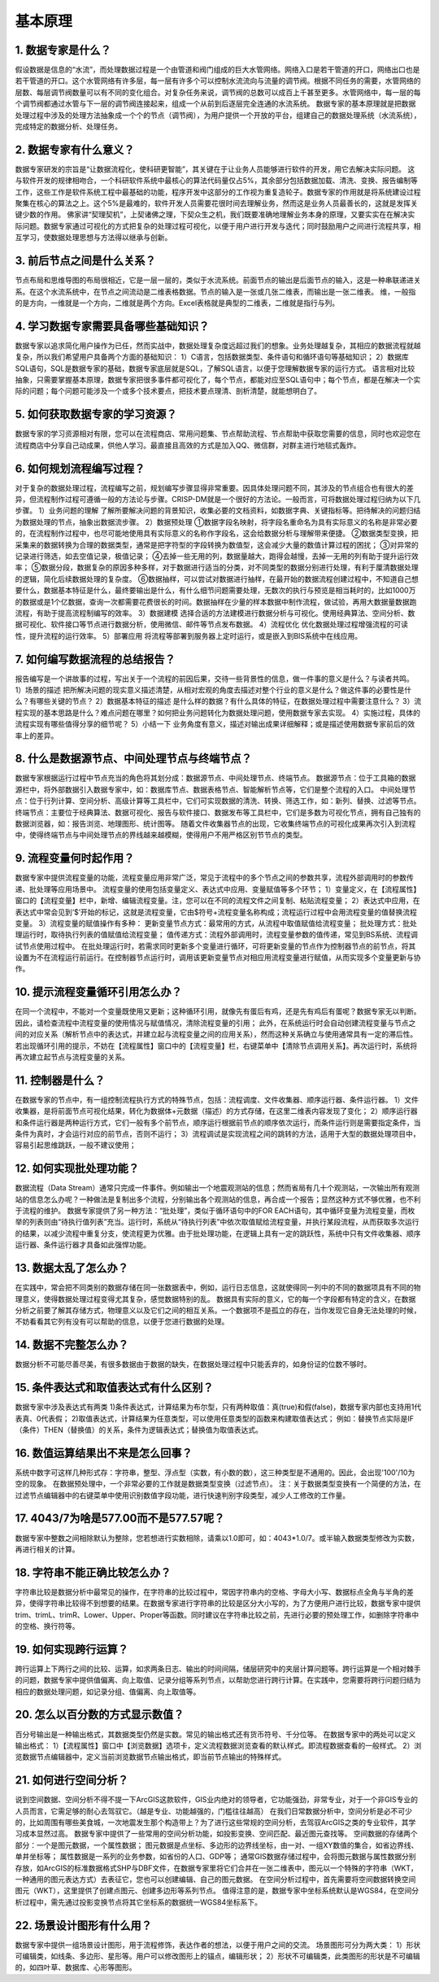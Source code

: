 ﻿.. _FA:

基本原理
======================
1.	数据专家是什么？
-----------------
假设数据是信息的“水流”，而处理数据过程是一个由管道和阀门组成的巨大水管网络。网络入口是若干管道的开口，网络出口也是若干管道的开口。这个水管网络有许多层，每一层有许多个可以控制水流流向与流量的调节阀。根据不同任务的需要，水管网络的层数、每层调节阀数量可以有不同的变化组合。对复杂任务来说，调节阀的总数可以成百上千甚至更多。水管网络中，每一层的每个调节阀都通过水管与下一层的调节阀连接起来，组成一个从前到后逐层完全连通的水流系统。
数据专家的基本原理就是把数据处理过程中涉及的处理方法抽象成一个个的节点（调节阀），为用户提供一个开放的平台，组建自己的数据处理系统（水流系统），完成特定的数据分析、处理任务。

2.	数据专家有什么意义？
-----------------
数据专家研发的宗旨是“让数据流程化，使科研更智能”，其关键在于让业务人员能够进行软件的开发，用它去解决实际问题。
这与软件开发的规律相吻合，一个科研软件系统中最核心的算法代码量仅占5%，其余部分包括数据加载、清洗、变换、报告编制等工作，这些工作是软件系统工程中最基础的功能，程序开发中这部分的工作视为重复造轮子。数据专家的作用就是将系统建设过程聚集在核心的算法之上。这个5%是最难的，软件开发人员需要花很时间去理解业务，然而这是业务人员最善长的，这就是发挥关键少数的作用。
佛家讲“契理契机”，上契诸佛之理，下契众生之机，我们既要准确地理解业务本身的原理，又要实实在在解决实际问题。数据专家通过可视化的方式把复杂的处理过程可视化，以便于用户进行开发与迭代；同时鼓励用户之间进行流程共享，相互学习，使数据处理思想与方法得以继承与创新。

3.	前后节点之间是什么关系？
-----------------
节点布局和思维导图的布局很相近，它是一层一层的，类似于水流系统。前面节点的输出是后面节点的输入，这是一种串联递进关系。在这个水流系统中，在节点之间流动是二维表格数据。节点的输入是一张或几张二维表，而输出是一张二维表。
维，一般指的是方向，一维就是一个方向，二维就是两个方向。Excel表格就是典型的二维表，二维就是指行与列。

4.	学习数据专家需要具备哪些基础知识？
-----------------
数据专家以追求简化用户操作为已任，然而实战中，数据处理复杂度远超过我们的想象。业务处理越复杂，其相应的数据流程就越复杂，所以我们希望用户具备两个方面的基础知识：
1）C语言，包括数据类型、条件语句和循环语句等基础知识；
2）数据库SQL语句，SQL是数据专家的基础，数据专家底层就是SQL，了解SQL语言，以便于您理解数据专家的运行方式。
语言相对比较抽象，只需要掌握基本原理，数据专家把很多事件都可视化了，每个节点，都能对应至SQL语句中；每个节点，都是在解决一个实际的问题；每个问题可能涉及一个或多个技术要点，把技术要点理清、剖析清楚，就能想明白了。

5.	如何获取数据专家的学习资源？
-----------------
数据专家的学习资源相对有限，您可以在流程商店、常用问题集、节点帮助流程、节点帮助中获取您需要的信息，同时也欢迎您在流程商店中分享自己动成果，供他人学习。最直接且高效的方式是加入QQ、微信群，对群主进行地毯式轰炸。

6.	如何规划流程编写过程？
-----------------
对于复杂的数据处理过程，流程编写之前，规划编写步骤显得非常重要。因具体处理问题不同，其涉及的节点组合也有很大的差异，但流程制作过程可遵循一般的方法论与步骤。CRISP-DM就是一个很好的方法论。一般而言，可将数据处理过程归纳为以下几步骤。
1）业务问题的理解
了解所要解决问题的背景知识，收集必要的文档资料，如数据字典、关键指标等。把待解决的问题归结为数据处理的节点，抽象出数据流步骤。
2）数据预处理
①数据字段名映射，将字段名重命名为具有实际意义的名称是非常必要的，在流程制作过程中，也尽可能地使用具有实际意义的名称作字段名，这会给数据分析与理解带来便捷。
②数据类型变换，把采集来的数据转换为合理的数据类型，通常是把字符型的字段转换为数值型，这会减少大量的数值计算过程的困扰；
③对异常的记录进行筛选，如去空值记录，极值记录；
④去掉一些无用的列，数据量越大，跑得会越慢，去掉一无用的列有助于提升运行效率；
⑤数据分段，数据复杂的原因多种多样，对于数据进行适当的分类，对不同类型的数据分别进行处理，有利于厘清数据处理的逻辑，简化后续数据处理的复杂度。
⑥数据抽样，可以尝试对数据进行抽样，在最开始的数据流程创建过程中，不知道自己想要什么，数据基本特征是什么，最终要输出是什么，有什么细节问题需要处理，无数次的执行与预览是相当耗时的，比如1000万的数据或是1个亿数据，查询一次都需要花费很长的时间。数据抽样在少量的样本数据中制作流程，做试验，再用大数据量数据跑流程，有助于提高流程制编写的效率。
3）数据建模
选择合适的方法建模进行数据分析与可视化。使用经典算法、空间分析、数据可视化、软件接口等节点进行数据分析，使用微信、邮件等节点发布数据。
4）流程优化
优化数据处理过程增强流程的可读性，提升流程的运行效率。
5）部署应用
将流程等部署到服务器上定时运行，或是嵌入到BIS系统中在线应用。

7.	如何编写数据流程的总结报告？
-----------------
报告编写是一个讲故事的过程，写出关于一个流程的前因后果，交待一些背景性的信息，做一件事的意义是什么？与读者共鸣。
1）场景的描述
把所解决问题的现实意义描述清楚，从相对宏观的角度去描述对整个行业的意义是什么？做这件事的必要性是什么？有哪些关键的节点？
2）数据基本特征的描述
是什么样的数据？有什么具体的特征，在数据处理过程中需要注意什么？
3）流程实现的基本思路是什么？难点问题在哪里？如何把业务问题转化为数据处理问题，使用数据专家去实现。
4）实施过程，具体的流程实现有哪些值得分享的细节呢？
5）小结一下
业务角度有意义，描述对输出成果详细解释；或是描述使用数据专家前后的效率上的差异。

8.	什么是数据源节点、中间处理节点与终端节点？
-----------------
数据专家根据运行过程中节点充当的角色将其划分成：数据源节点、中间处理节点、终端节点。
数据源节点：位于工具箱的数据源栏中，将外部数据引入数据专家中，如：数据库节点、数据表格节点、智能解析节点等，它们是整个流程的入口。
中间处理节点：位于行列计算、空间分析、高级计算等工具栏中，它们可实现数据的清洗、转换、筛选工作，如：新列、替换、过滤等节点。
终端节点：主要位于经典算法、数据可视化、报告与软件接口、数据发布等工具栏中，它们是多数为可视化节点，拥有自己独有的数据浏览器，如：报告浏览、地理图形、统计图等。
随着文件收集器节点的出现，它收集终端节点的可视化成果再次引入到流程中，使得终端节点与中间处理节点的界线越来越模糊，使得用户不用严格区别节节点的类型。

9.	流程变量何时起作用？
-----------------
数据专家中提供流程变量的功能，流程变量应用非常广泛，常见于流程中的多个节点之间的参数共享，流程外部调用时的参数传递、批处理等应用场景中。
流程变量的使用包括变量定义、表达式中应用、变量赋值等多个环节；
1）变量定义，在【流程属性】窗口的【流程变量】栏中，新增、编辑流程变量。注，您可以在不同的流程文件之间复制、粘贴流程变量；
2）表达式中应用，在表达式中常会见到‘$’开始的标记，这就是流程变量，它由$符号+流程变量名称构成；流程运行过程中会用流程变量的值替换流程变量。
3）流程变量的赋值操作有多种：
更新变量节点方式：最常用的方式，从流程中取值赋值给流程变量；
批处理方式：批处理运行时，取待执行列表的值赋值给流程变量；
值传递方式：流程外部调用时，流程变量参数的值传递，常见到BS系统、流程调试节点使用过程中。
在批处理运行时，若需求同时更新多个变量进行循环，可将更新变量的节点作为控制器节点的前节点，将其设置为不在流程运行前运行。在控制器节点运行时，调用该更新变量节点对相应用流程变量进行赋值，从而实现多个变量更新与协作。

10.	提示流程变量循环引用怎么办？ 
-----------------
在同一个流程中，不能对一个变量既使用又更新；这种循环引用，就像先有蛋后有鸡，还是先有鸡后有蛋呢？数据专家无以判断。
因此，请检查流程中流程变量的使用情况与赋值情况，清除流程变量的引用；
此外，在系统运行时会自动创建流程变量与节点之间的对应关系（解析节点中的表达式，并建立起与流程变量之间的应用关系），然而这种关系确立与使用通常具有一定的滞后性。若出现循环引用的提示，不妨在【流程属性】窗口中的【流程变量】栏，右键菜单中【清除节点调用关系】。再次运行时，系统将再次建立起节点与流程变量的关系。

11.	控制器是什么？
-----------------
在数据专家的节点中，有一组控制流程执行方式的特殊节点，包括：流程调度、文件收集器、顺序运行器、条件运行器。
1）文件收集器，是将前面节点可视化结果，转化为数据体+元数据（描述）的方式存储，在这里二维表内容发现了变化；
2）顺序运行器和条件运行器是两种运行方式，它们一般有多个前节点，顺序运行根据前节点的顺序依次运行，而条件运行则是需要指定条件，当条件为真时，才会运行对应的前节点，否则不运行；
3）流程调试是实现流程之间的跳转的方法，适用于大型的数据处理项目中，容易引起思维跳跃，一般不建议使用；

12.	如何实现批处理功能？
-----------------
数据流程（Data Stream）通常只完成一件事件。例如输出一个地震观测站的信息；然而省局有几十个观测站，一次输出所有观测站的信息怎么办呢？一种做法是复制出多个流程，分别输出各个观测站的信息，再合成一个报告；显然这种方式不够优雅，也不利于流程的维护。
数据专家提供了另一种方法：“批处理”，类似于循环语句中的FOR EACH语句，其中循环变量为流程变量，而枚举的列表则由“待执行值列表”充当。运行时，系统从“待执行列表”中依次取值赋给流程变量，并执行某段流程，从而获取多次运行的结果，以减少流程中重复分支，使流程更为优雅。由于批处理功能，在逻辑上具有一定的跳跃性，系统中只有文件收集器、顺序运行器、条件运行器才具备如此强悍功能。

13.	数据太乱了怎么办？
-----------------
在实践中，常会把不同类别的数据存储在同一张数据表中，例如，运行日志信息，这就使得同一列中的不同的数据项具有不同的物理意义，使得数据处理过程变得尤其复杂，感觉数据特别的乱。
数据具有实际的意义，它的每一个字段都有特定的含义，在数据分析之前要了解其存储方式，物理意义以及它们之间的相互关系。一个数据项不是孤立的存在，当你发现它自身无法处理的时候，不妨看看其它列有没有可以帮助的信息，以便于您进行数据的处理。

14.	数据不完整怎么办？
-----------------
数据分析不可能尽善尽美，有很多数据由于数据的缺失，在数据处理过程中只能丢弃的，如身份证的位数不够时。

15.	条件表达式和取值表达式有什么区别？
-----------------
数据专家中涉及表达式有两类
1)条件表达式，计算结果为布尔型，只有两种取值：真(true)和假(false)，数据专家内部也支持用1代表真、0代表假； 
2)取值表达式，计算结果为任意类型，可以使用任意类型的函数来构建取值表达式；
例如：替换节点实际是IF（条件）THEN（替换值）的关系，条件为逻辑表达式；替换值为取值表达式。

16.	数值运算结果出不来是怎么回事？
-----------------
系统中数字可这样几种形式存：字符串，整型、浮点型（实数，有小数的数），这三种类型是不通用的。因此，会出现'100'/10为空的现象。
在数据预处理中，一个非常必要的工作就是数据类型变换（过滤节点）。
注：关于数据类型变换有一个简便的方法，在过滤节点编辑器中的右键菜单中使用识别数值字段功能，进行快速判别字段类型，减少人工修改的工作量。

17.	4043/7为啥是577.00而不是577.57呢？
-----------------
数据专家中整数之间相除默认为整除，您若想进行实数相除，请乘以1.0即可，如：4043*1.0/7。或半输入数据类型修改为实数，再进行相关的计算。

18.	字符串不能正确比较怎么办？
-----------------
字符串比较是数据分析中最常见的操作，在字符串的比较过程中，常因字符串内的空格、字母大小写、数据标点全角与半角的差异，使得字符串比较得不到想要的结果。在数据专家进行字符串的比较是区分大小写的，为了方便用户进行比较，数据专家中提供trim、trimL、trimR、Lower、Upper、Proper等函数。同时建议在字符串比较之前，先进行必要的预处理工作，如删除字符串中的空格、换行符等。

19.	如何实现跨行运算？
-----------------
跨行运算上下两行之间的比较、运算，如求两条日志、输出的时间间隔，储层研究中的夹层计算问题等。跨行运算是一个相对棘手的问题，数据专家中提供值偏离、向上取值、记录分组等系列节点，以帮助您进行跨行计算。在实践中，您需要将跨行问题归结为相应的数据处理问题，如记录分组、值偏离、向上取值等。

20.	怎么以百分数的方式显示数值？
-----------------
百分号输出是一种输出格式，其数据类型仍然是实数。常见的输出格式还有货币符号、千分位等。
在数据专家中的两处可以定义输出格式：
1）【流程属性】窗口中【浏览数据】选项卡，定义流程数据浏览查看的默认样式。即流程数据查看的一般样式。
2）浏览数据节点编辑器中，定义当前浏览数据节点输出格式，即当前节点输出的特殊样式。

21.	如何进行空间分析？
-----------------
说到空间数据、空间分析不得不提一下ArcGIS这款软件，GIS业内绝对的领导者，它功能强劲，非常专业，对于一个非GIS专业的人员而言，它需足够的耐心去驾驭它。（越是专业、功能越强的，门槛往往越高）
在我们日常数据分析中，空间分析是必不可少的，比如周围有哪些美食城，一次地震发生那个构造带上？为了进行这些常规的空间分析，去驾驭ArcGIS之类的专业软件，其学习成本显然过高。 
数据专家中提供了一些常用的空间分析功能，如投影变换、空间匹配、最近图元查找等。
空间数据的存储两个部分：一个是图元数据，一个属性数据；
图元数据是点坐标、多边形的边界线坐标，由一对、一组XY数值的集合，如省边界线、单井坐标等；
属性数据是一系列的业务参数，如省份的人口、GDP等；
通常GIS数据存储过程中，会将图元数据与属性数据分别存放，如ArcGIS的标准数据格式SHP与DBF文件，在数据专家里将它们合并在一张二维表中，图元以一个特殊的字符串（WKT，一种通用的图元表达方式）去表征它，您也可以创建编辑、自己的图元数据。
在空间分析过程中，首先需要将空间数据转换空间图元（WKT），这里提供了创建点图元、创建多边形等系列节点。
值得注意的是，数据专家中坐标系统默认是WGS84，在空间分析过程中，需先通过投影变换节点将其它坐标系的数据统一WGS84坐标系下。

22.	场景设计图形有什么用？
-----------------
数据专家中提供一组场景设计图形，用于流程修饰，表达作者的想法，以便于用户之间的交流。
场景图形可分为两大类：
1）形状可编辑类，如线条、多边形、星形等。用户可以修改图形上的锚点，编辑形状；
2）形状不可编辑类，此类图形的形状是不可编辑的，如四叶草、数据库、心形等图形。
